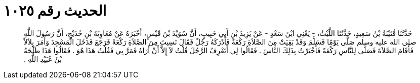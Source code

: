
= الحديث رقم ١٠٢٥

[quote.hadith]
حَدَّثَنَا قُتَيْبَةُ بْنُ سَعِيدٍ، حَدَّثَنَا اللَّيْثُ، - يَعْنِي ابْنَ سَعْدٍ - عَنْ يَزِيدَ بْنِ أَبِي حَبِيبٍ، أَنَّ سُوَيْدَ بْنَ قَيْسٍ، أَخْبَرَهُ عَنْ مُعَاوِيَةَ بْنِ حُدَيْجٍ، أَنَّ رَسُولَ اللَّهِ صلى الله عليه وسلم صَلَّى يَوْمًا فَسَلَّمَ وَقَدْ بَقِيَتْ مِنَ الصَّلاَةِ رَكْعَةٌ فَأَدْرَكَهُ رَجُلٌ فَقَالَ نَسِيتَ مِنَ الصَّلاَةِ رَكْعَةً فَرَجَعَ فَدَخَلَ الْمَسْجِدَ وَأَمَرَ بِلاَلاً فَأَقَامَ الصَّلاَةَ فَصَلَّى لِلنَّاسِ رَكْعَةً فَأَخْبَرْتُ بِذَلِكَ النَّاسَ ‏.‏ فَقَالُوا لِي أَتَعْرِفُ الرَّجُلَ قُلْتُ لاَ إِلاَّ أَنْ أَرَاهُ فَمَرَّ بِي فَقُلْتُ هَذَا هُوَ ‏.‏ فَقَالُوا هَذَا طَلْحَةُ بْنُ عُبَيْدِ اللَّهِ ‏.‏